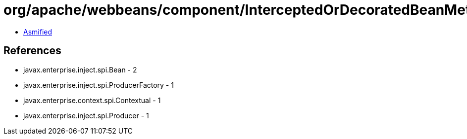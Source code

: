 = org/apache/webbeans/component/InterceptedOrDecoratedBeanMetadataBean.class

 - link:InterceptedOrDecoratedBeanMetadataBean-asmified.java[Asmified]

== References

 - javax.enterprise.inject.spi.Bean - 2
 - javax.enterprise.inject.spi.ProducerFactory - 1
 - javax.enterprise.context.spi.Contextual - 1
 - javax.enterprise.inject.spi.Producer - 1
